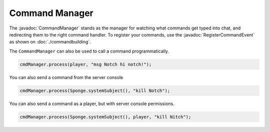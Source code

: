===============
Command Manager
===============

.. javadoc-import::
    org.spongepowered.api.command.manager.CommandManager
    org.spongepowered.api.event.lifecycle.RegisterCommandEvent


The :javadoc:`CommandManager` stands as the manager for watching what commands get typed into chat, and redirecting them
to the right command handler. To register your commands, use the :javadoc:`RegisterCommandEvent` as shown on 
:doc:`./commandbuilding`.

The ``CommandManager`` can also be used to call a command programmatically.

.. code-block:: java

    cmdManager.process(player, "msg Notch hi notch!");

You can also send a command from the server console

.. code-block:: java

    cmdManager.process(Sponge.systemSubject(), "kill Notch");

You can also send a command as a player, but with server console permissions.

.. code-block:: java

    cmdManager.process(Sponge.systemSubject(), player, "kill Nitch");
